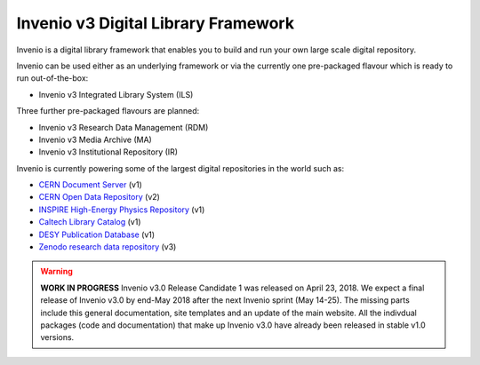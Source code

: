 ..
    This file is part of Invenio.
    Copyright (C) 2015-2018 CERN.

    Invenio is free software; you can redistribute it and/or modify it
    under the terms of the MIT License; see LICENSE file for more details.


======================================
 Invenio v3 Digital Library Framework
======================================

.. image:: https://img.shields.io/travis/inveniosoftware/invenio.svg
        :target: https://travis-ci.org/inveniosoftware/invenio

.. image:: https://img.shields.io/coveralls/inveniosoftware/invenio.svg
        :target: https://coveralls.io/r/inveniosoftware/invenio

.. image:: https://badges.gitter.im/Join%20Chat.svg
    :target: https://gitter.im/inveniosoftware/invenio?utm_source=badge&utm_medium=badge&utm_campaign=pr-badge

Invenio is a digital library framework that enables you to build and run your
own large scale digital repository.

Invenio can be used either as an underlying framework or via the currently one
pre-packaged flavour which is ready to run out-of-the-box:

- Invenio v3 Integrated Library System (ILS)

Three further pre-packaged flavours are planned:

- Invenio v3 Research Data Management (RDM)
- Invenio v3 Media Archive (MA)
- Invenio v3 Institutional Repository (IR)

Invenio is currently powering some of the largest digital repositories in the
world such as:

- `CERN Document Server <http://cds.cern.ch>`_  (v1)
- `CERN Open Data Repository <http://opendata.cern.ch>`_  (v2)
- `INSPIRE High-Energy Physics Repository <http://inspirehep.net>`_  (v1)
- `Caltech Library Catalog <http://caltech.tind.io>`_  (v1)
- `DESY Publication Database <https://pubdb.desy.de/>`_  (v1)
- `Zenodo research data repository <https://www.zenodo.org>`_ (v3)


.. warning::

    **WORK IN PROGRESS** Invenio v3.0 Release Candidate 1 was released on
    April 23, 2018. We expect a final release of Invenio v3.0 by end-May 
    2018 after the next Invenio sprint (May 14-25). The missing parts 
    include this general documentation, site templates and an update of 
    the main website. All the indivdual packages (code and documentation) 
    that make up Invenio v3.0 have already been released in stable v1.0 
    versions.
